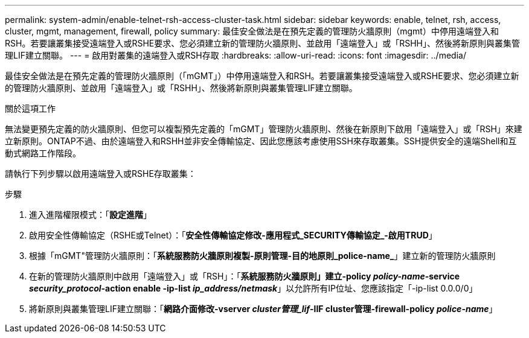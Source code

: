 ---
permalink: system-admin/enable-telnet-rsh-access-cluster-task.html 
sidebar: sidebar 
keywords: enable, telnet, rsh, access, cluster, mgmt, management, firewall, policy 
summary: 最佳安全做法是在預先定義的管理防火牆原則（mgmt）中停用遠端登入和RSH。若要讓叢集接受遠端登入或RSHE要求、您必須建立新的管理防火牆原則、並啟用「遠端登入」或「RSHH」、然後將新原則與叢集管理LIF建立關聯。 
---
= 啟用對叢集的遠端登入或RSH存取
:hardbreaks:
:allow-uri-read: 
:icons: font
:imagesdir: ../media/


[role="lead"]
最佳安全做法是在預先定義的管理防火牆原則（「mGMT」）中停用遠端登入和RSH。若要讓叢集接受遠端登入或RSHE要求、您必須建立新的管理防火牆原則、並啟用「遠端登入」或「RSHH」、然後將新原則與叢集管理LIF建立關聯。

.關於這項工作
無法變更預先定義的防火牆原則、但您可以複製預先定義的「mGMT」管理防火牆原則、然後在新原則下啟用「遠端登入」或「RSH」來建立新原則。ONTAP不過、由於遠端登入和RSHH並非安全傳輸協定、因此您應該考慮使用SSH來存取叢集。SSH提供安全的遠端Shell和互動式網路工作階段。

請執行下列步驟以啟用遠端登入或RSHE存取叢集：

.步驟
. 進入進階權限模式：「*設定進階*」
. 啟用安全性傳輸協定（RSHE或Telnet）：「*安全性傳輸協定修改-應用程式_SECURITY傳輸協定_-啟用TRUD*」
. 根據「mGMT"管理防火牆原則：「*系統服務防火牆原則複製-原則管理-目的地原則_police-name_*」建立新的管理防火牆原則
. 在新的管理防火牆原則中啟用「遠端登入」或「RSH」：「*系統服務防火牆原則」建立-policy _policy-name_-service _security_protocol_-action enable -ip-list _ip_address/netmask_*」以允許所有IP位址、您應該指定「-ip-list 0.0.0/0」
. 將新原則與叢集管理LIF建立關聯：「*網路介面修改-vserver _cluster管理_lif_-lIF cluster管理-firewall-policy _police-name_*」

